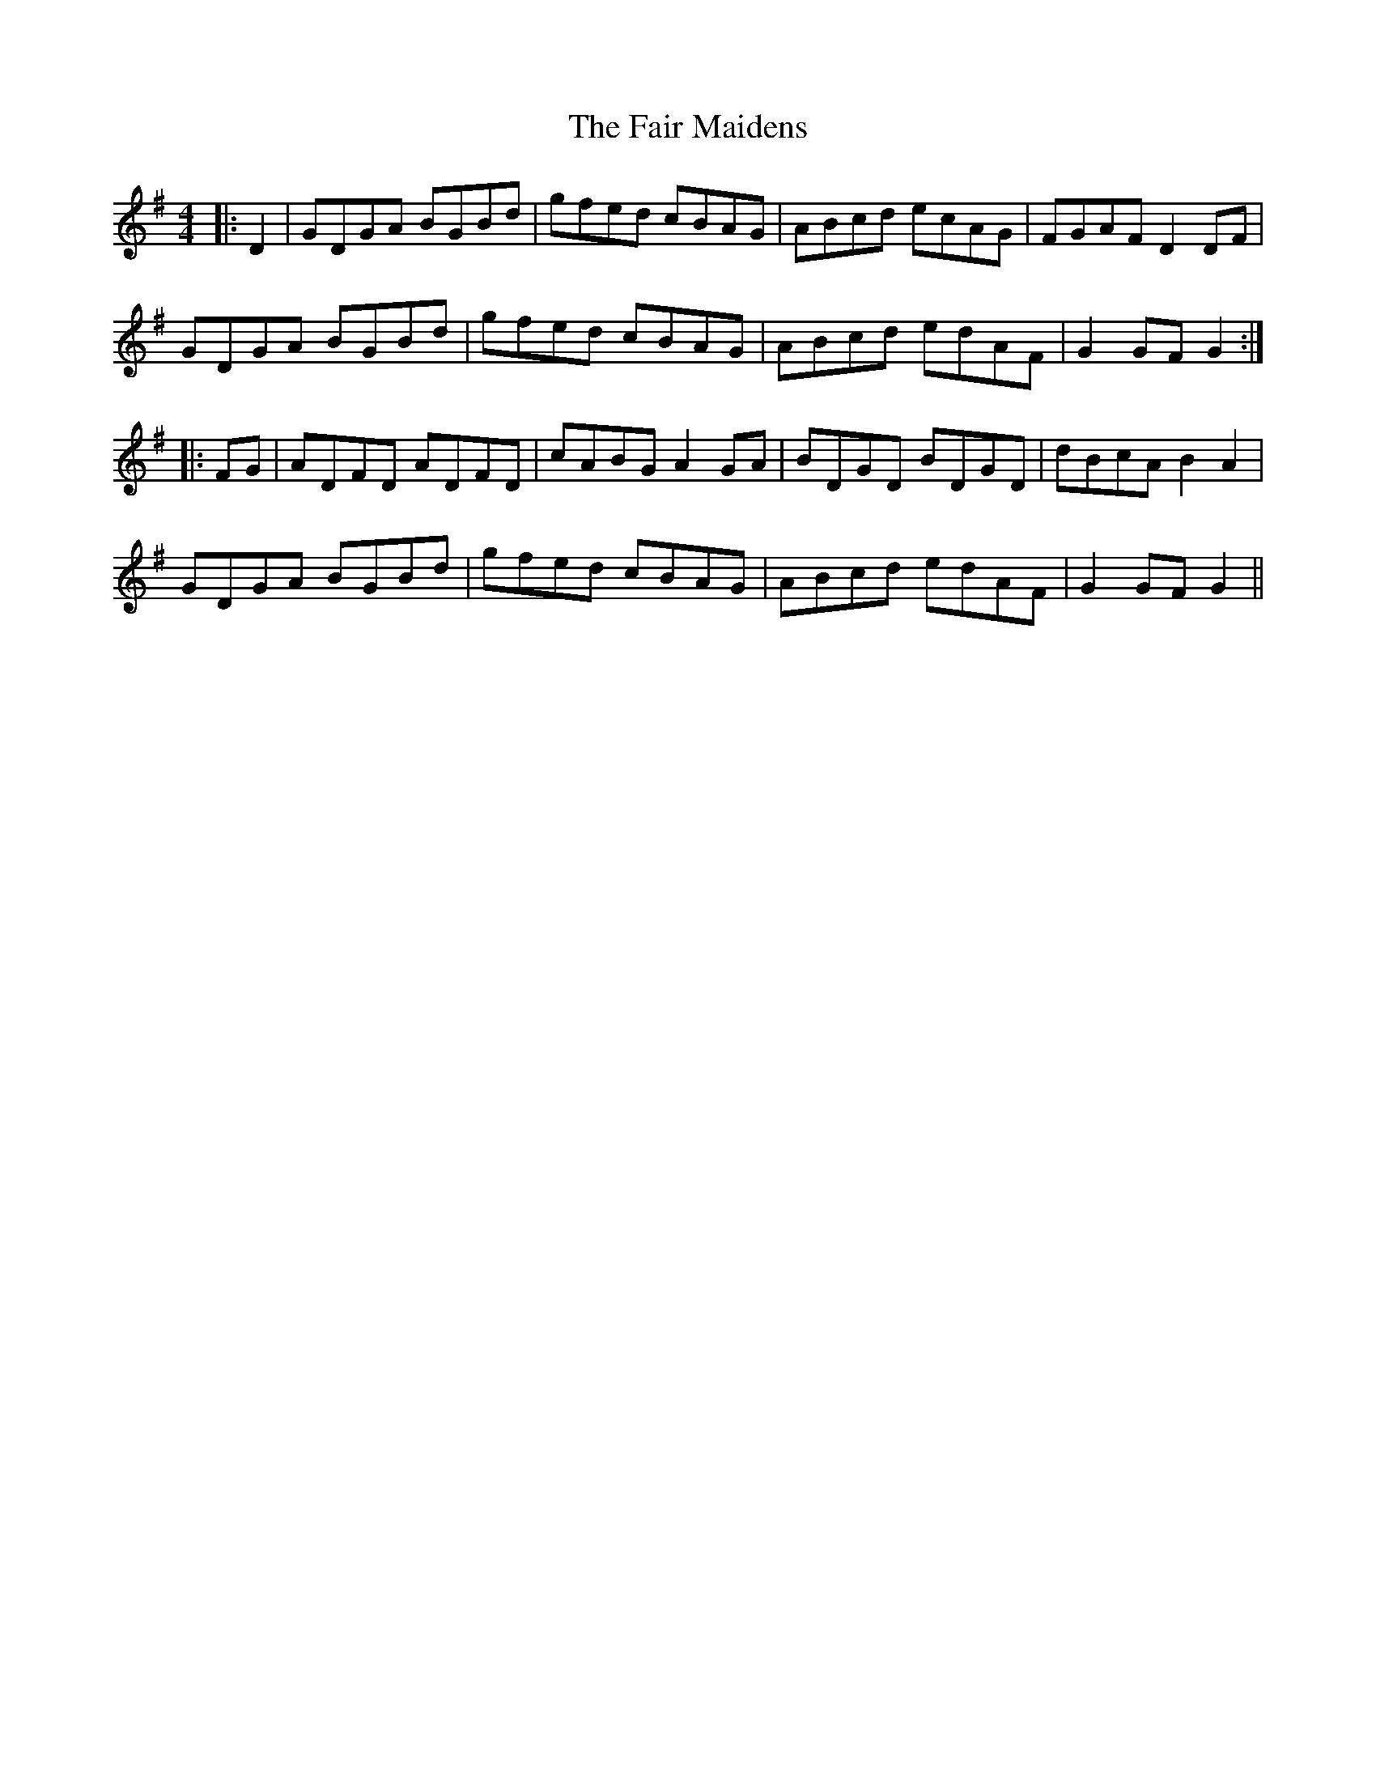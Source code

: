 X: 12224
T: Fair Maidens, The
R: hornpipe
M: 4/4
K: Gmajor
|:D2|GDGA BGBd|gfed cBAG|ABcd ecAG|FGAF D2DF|
GDGA BGBd|gfed cBAG|ABcd edAF|G2GF G2:|
|:FG|ADFD ADFD|cABG A2GA|BDGD BDGD|dBcA B2A2|
GDGA BGBd|gfed cBAG|ABcd edAF|G2GF G2||

